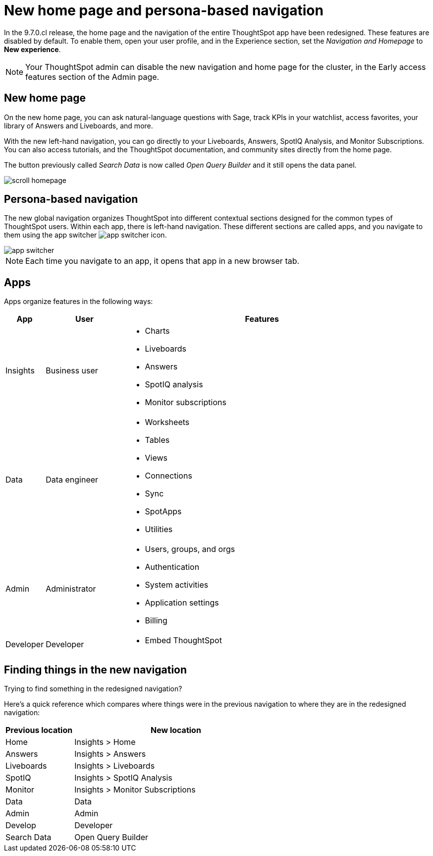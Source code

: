 = New home page and persona-based navigation
:last_updated: 9/9/2022
:linkattrs:
:experimental:
:page-layout: default-cloud-early-access
:page-aliases: 
:description: Learn about the redesigned navigation and home page of ThoughtSpot.
:jira: SCAL-151210, SCAL-175398

In the 9.7.0.cl release, the home page and the navigation of the entire ThoughtSpot app have been redesigned. These features are disabled by default. To enable them, open your user profile, and in the Experience section, set the _Navigation and Homepage_ to *New experience*.

NOTE: Your ThoughtSpot admin can disable the new navigation and home page for the cluster, in the Early access features section of the Admin page.

== New home page

On the new home page, you can ask natural-language questions with Sage, track KPIs in your watchlist, access favorites, your library of Answers and Liveboards, and more.

With the new left-hand navigation, you can go directly to your Liveboards, Answers, SpotIQ Analysis, and Monitor Subscriptions. You can also access tutorials, and the ThoughtSpot documentation, and community sites directly from the home page.

The button previously called _Search Data_ is now called _Open Query Builder_ and it still opens the data panel.

image::scroll_homepage.gif[]

== Persona-based navigation

The new global navigation organizes ThoughtSpot into different contextual sections designed for the common types of ThoughtSpot users. Within each app, there is left-hand navigation. These different sections are called apps, and you navigate to them using the app switcher image:app_switcher_icon.png[app switcher icon].

image::app-switcher.png[]

NOTE: Each time you navigate to an app, it opens that app in a new browser tab.

== Apps

Apps organize features in the following ways:

[cols="10%,20%,70%"]
|===
|App |User |Features

|Insights
|Business user
a|- Charts
- Liveboards
- Answers
- SpotIQ analysis
- Monitor subscriptions

|Data
|Data engineer
a|- Worksheets
- Tables
- Views
- Connections
- Sync
- SpotApps
- Utilities

|Admin
|Administrator
a|- Users, groups, and orgs
- Authentication
- System activities
- Application settings
- Billing

|Developer
|Developer
a|- Embed ThoughtSpot
|===

== Finding things in the new navigation

Trying to find something in the redesigned navigation?

Here's a quick reference which compares where things were in the previous navigation to where they are in the redesigned navigation:

[cols="25%,75%"]
|===
|Previous location | New location

|Home
|Insights > Home

|Answers
|Insights > Answers

|Liveboards
|Insights > Liveboards

|SpotIQ
|Insights > SpotIQ Analysis

|Monitor
|Insights > Monitor Subscriptions

|Data
|Data

|Admin
|Admin

|Develop
|Developer

|Search Data
|Open Query Builder
|===







